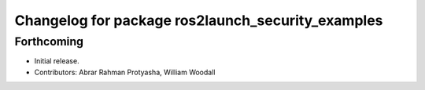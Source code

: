 ^^^^^^^^^^^^^^^^^^^^^^^^^^^^^^^^^^^^^^^^^^^^^^^^^^
Changelog for package ros2launch_security_examples
^^^^^^^^^^^^^^^^^^^^^^^^^^^^^^^^^^^^^^^^^^^^^^^^^^

Forthcoming
-----------
* Initial release.
* Contributors: Abrar Rahman Protyasha, William Woodall
